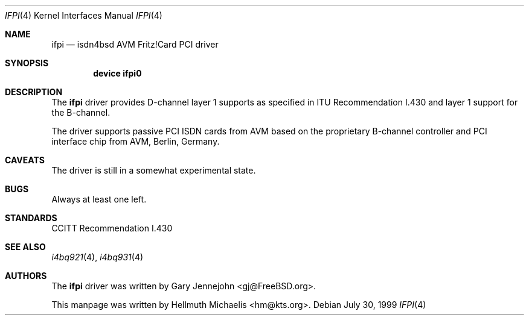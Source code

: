 .\"
.\" Copyright (c) 2000 Hellmuth Michaelis. All rights reserved.
.\"
.\" Redistribution and use in source and binary forms, with or without
.\" modification, are permitted provided that the following conditions
.\" are met:
.\" 1. Redistributions of source code must retain the above copyright
.\"    notice, this list of conditions and the following disclaimer.
.\" 2. Redistributions in binary form must reproduce the above copyright
.\"    notice, this list of conditions and the following disclaimer in the
.\"    documentation and/or other materials provided with the distribution.
.\"
.\" THIS SOFTWARE IS PROVIDED BY THE AUTHOR AND CONTRIBUTORS ``AS IS'' AND
.\" ANY EXPRESS OR IMPLIED WARRANTIES, INCLUDING, BUT NOT LIMITED TO, THE
.\" IMPLIED WARRANTIES OF MERCHANTABILITY AND FITNESS FOR A PARTICULAR PURPOSE
.\" ARE DISCLAIMED.  IN NO EVENT SHALL THE AUTHOR OR CONTRIBUTORS BE LIABLE
.\" FOR ANY DIRECT, INDIRECT, INCIDENTAL, SPECIAL, EXEMPLARY, OR CONSEQUENTIAL
.\" DAMAGES (INCLUDING, BUT NOT LIMITED TO, PROCUREMENT OF SUBSTITUTE GOODS
.\" OR SERVICES; LOSS OF USE, DATA, OR PROFITS; OR BUSINESS INTERRUPTION)
.\" HOWEVER CAUSED AND ON ANY THEORY OF LIABILITY, WHETHER IN CONTRACT, STRICT
.\" LIABILITY, OR TORT (INCLUDING NEGLIGENCE OR OTHERWISE) ARISING IN ANY WAY
.\" OUT OF THE USE OF THIS SOFTWARE, EVEN IF ADVISED OF THE POSSIBILITY OF
.\" SUCH DAMAGE.
.\"
.\"	$Id: ifpi.4,v 1.1 2000/03/16 15:25:05 hm Exp $
.\"
.\" $FreeBSD$
.\"
.\"	last edit-date: [Thu Mar 16 16:27:40 2000]
.\"
.Dd July 30, 1999
.Dt IFPI 4
.Os
.Sh NAME
.Nm ifpi
.Nd isdn4bsd AVM Fritz!Card PCI driver
.Sh SYNOPSIS
.Pp
.Cd "device ifpi0"
.Pp
.Sh DESCRIPTION
The
.Nm
driver provides D-channel layer 1 supports as specified in ITU Recommendation
I.430 and layer 1 support for the B-channel.
.Pp
The driver supports passive PCI ISDN cards from AVM based on the proprietary
B-channel controller and PCI interface chip from AVM, Berlin, Germany.
.Pp
.Sh CAVEATS
The driver is still in a somewhat experimental state.
.Pp
.Sh BUGS
Always at least one left.
.Sh STANDARDS
CCITT Recommendation I.430
.Sh SEE ALSO
.Xr i4bq921 4 ,
.Xr i4bq931 4
.Sh AUTHORS
.An -nosplit
The
.Nm
driver was written by
.An Gary Jennejohn Aq gj@FreeBSD.org .
.Pp
This manpage was written by 
.An Hellmuth Michaelis Aq hm@kts.org .
